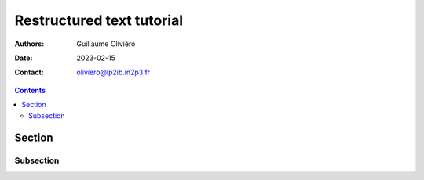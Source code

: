 ==========================
Restructured text tutorial
==========================

:Authors: Guillaume Oliviéro
:Date:    2023-02-15
:Contact: oliviero@lp2ib.in2p3.fr

.. contents::
   :depth: 2
..



Section
=======

Subsection
----------

